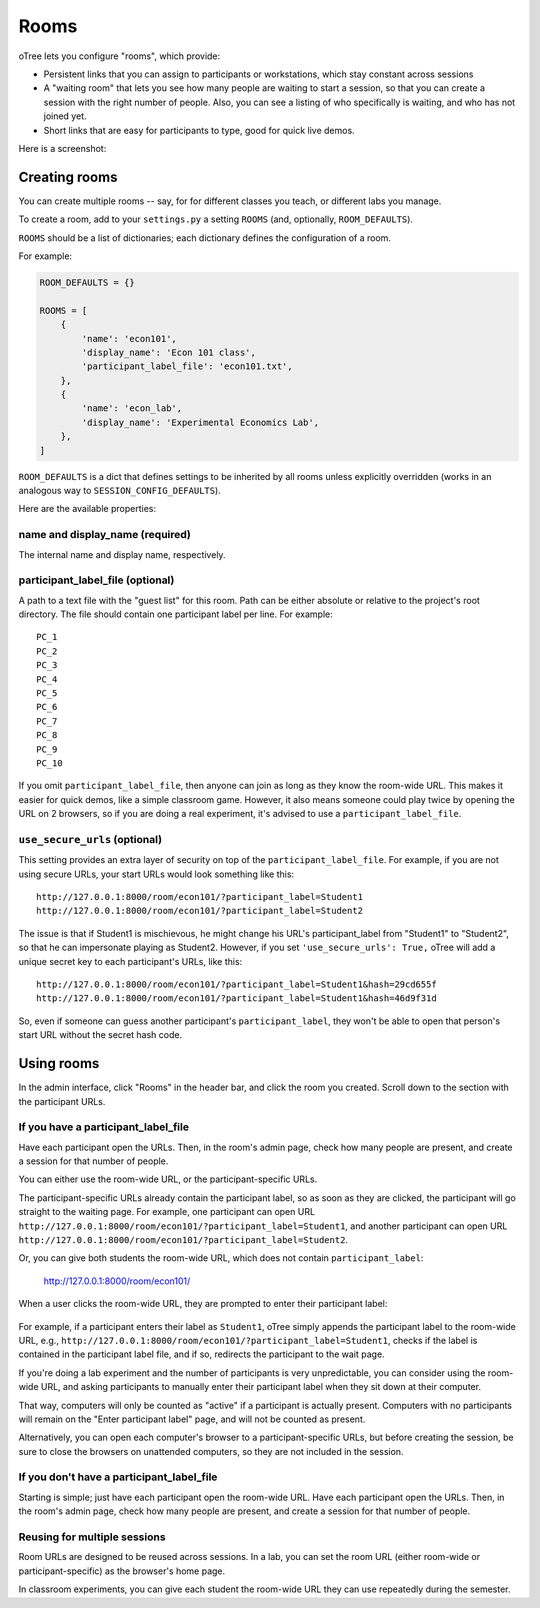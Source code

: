 .. _rooms:

Rooms
=====

oTree lets you configure "rooms", which provide:

-   Persistent links that you can assign to participants or workstations,
    which stay constant across sessions
-   A "waiting room" that lets you see how many people are waiting to start a session,
    so that you can create a session with the right number of people.
    Also, you can see a listing of who specifically is waiting, and who has not joined yet.
-   Short links that are easy for participants to type, good for quick live demos.

Here is a screenshot:

.. figure:: _static/admin/room-combined.png
    :align: center

Creating rooms
--------------

You can create multiple rooms -- say, for for different classes you teach,
or different labs you manage.

To create a room, add to your ``settings.py``
a setting ``ROOMS`` (and, optionally, ``ROOM_DEFAULTS``).

``ROOMS`` should be a list of dictionaries;
each dictionary defines the configuration of a room.

For example:

.. code-block:: python

    ROOM_DEFAULTS = {}

    ROOMS = [
        {
            'name': 'econ101',
            'display_name': 'Econ 101 class',
            'participant_label_file': 'econ101.txt',
        },
        {
            'name': 'econ_lab',
            'display_name': 'Experimental Economics Lab',
        },
    ]

``ROOM_DEFAULTS`` is
a dict that defines settings to be inherited by all rooms unless
explicitly overridden (works in an analogous way to ``SESSION_CONFIG_DEFAULTS``).

Here are the available properties:

name and display_name (required)
~~~~~~~~~~~~~~~~~~~~~~~~~~~~~~~~

The internal name and display name, respectively.

participant_label_file (optional)
~~~~~~~~~~~~~~~~~~~~~~~~~~~~~~~~~

A path to a text file with the "guest list"
for this room.
Path can be either absolute or relative to the project's root directory.
The file should contain one participant label per line. For example::

        PC_1
        PC_2
        PC_3
        PC_4
        PC_5
        PC_6
        PC_7
        PC_8
        PC_9
        PC_10

If you omit ``participant_label_file``, then anyone can join
as long as they know the room-wide URL. This makes it easier for quick demos,
like a simple classroom game. However, it also means someone could play twice
by opening the URL on 2 browsers, so if you are doing a real experiment,
it's advised to use a ``participant_label_file``.

``use_secure_urls`` (optional)
~~~~~~~~~~~~~~~~~~~~~~~~~~~~~~

This setting provides an extra layer of security on top of the ``participant_label_file``.
For example, if you are not using secure URLs, your start URLs would look something
like this::

    http://127.0.0.1:8000/room/econ101/?participant_label=Student1
    http://127.0.0.1:8000/room/econ101/?participant_label=Student2

The issue is that if Student1 is mischievous,
he might change his URL's participant_label from "Student1" to "Student2",
so that he can impersonate playing as Student2.
However, if you set ``'use_secure_urls': True,``
oTree will add a unique secret key to each participant's URLs,
like this::

    http://127.0.0.1:8000/room/econ101/?participant_label=Student1&hash=29cd655f
    http://127.0.0.1:8000/room/econ101/?participant_label=Student1&hash=46d9f31d

So, even if someone can guess another participant's ``participant_label``,
they won't be able to open that person's start URL without the secret hash code.


Using rooms
-----------

In the admin interface, click "Rooms" in the header bar,
and click the room you created.
Scroll down to the section with the participant URLs.

If you have a participant_label_file
~~~~~~~~~~~~~~~~~~~~~~~~~~~~~~~~~~~~

Have each participant open the URLs.
Then, in the room's admin page, check how many people are present,
and create a session for that number of people.

You can either use the
room-wide URL, or the participant-specific URLs.

The participant-specific URLs already contain the participant label, so as soon as
they are clicked, the participant will go straight to the waiting page.
For example, one participant can open URL ``http://127.0.0.1:8000/room/econ101/?participant_label=Student1``,
and another participant can open URL ``http://127.0.0.1:8000/room/econ101/?participant_label=Student2``.

Or, you can give both students the room-wide URL, which does not contain ``participant_label``:

    http://127.0.0.1:8000/room/econ101/

When a user clicks the room-wide URL,
they are prompted to enter their participant label:

.. figure:: _static/admin/room-combined.png
    :align: center

For example, if a participant enters their label as ``Student1``,
oTree simply appends the participant label to the room-wide URL, e.g.,
``http://127.0.0.1:8000/room/econ101/?participant_label=Student1``,
checks if the label is contained in the participant label file,
and if so, redirects the participant to the wait page.

If you're doing a lab experiment and the number of participants is very unpredictable,
you can consider using the room-wide URL, and asking participants to manually enter their
participant label when they sit down at their computer.

That way, computers will only be counted as "active" if a participant is actually present.
Computers with no participants will remain on the "Enter participant label" page,
and will not be counted as present.

Alternatively, you can open each computer's browser to a participant-specific URLs,
but before creating the session, be sure to close the browsers on unattended computers,
so they are not included in the session.


If you don't have a participant_label_file
~~~~~~~~~~~~~~~~~~~~~~~~~~~~~~~~~~~~~~~~~~

Starting is simple; just have each participant open the room-wide URL.
Have each participant open the URLs.
Then, in the room's admin page, check how many people are present,
and create a session for that number of people.

Reusing for multiple sessions
~~~~~~~~~~~~~~~~~~~~~~~~~~~~~

Room URLs are designed to be reused across sessions.
In a lab, you can set the room URL (either room-wide or participant-specific)
as the browser's home page.

In classroom experiments, you can give each student the room-wide URL they can use
repeatedly during the semester.